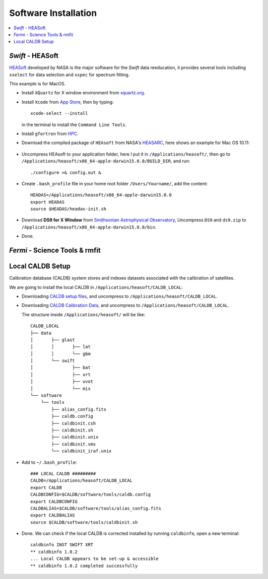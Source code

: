#####################
Software Installation
#####################

.. contents::
	:local:

.. highlight:: bash

*Swift* - HEASoft 
=================
HEASoft_  developed by NASA is the major software for the *Swift* data reeducation, it provides several tools including ``xselect`` for data selection and ``xspec`` for spectrum fitting.

This example is for MacOS.

*	Install ``XQuartz`` for X window environment from xquartz.org_.

*	Install ``Xcode`` from `App Store`_, then by typing::

		xcode-select --install

	in the terminal to install the ``Command Line Tools``.

*	Install ``gfortron`` from HPC_.

*	Download the compiled package of ``HEAsoft`` from NASA's HEASARC_, here shows an example for Mac OS 10.11:

 .. figure:: _image/heasoft_download.png
 			:align: center
 			:width: 450px
 
*	Uncompress HEAsoft to your application folder, here I put it in ``/Applications/heasoft/``, then go to ``/Applications/heasoft/x86_64-apple-darwin15.0.0/BUILD_DIR``, and run::

		./configure >& config.out &
		

*	Create ``.bash_profile`` file in your home root folder ``/Users/Yourname/``, add the content::
		
		HEADAS=/Applications/heasoft/x86_64-apple-darwin15.0.0
		export HEADAS
		source $HEADAS/headas-init.sh

*	Download **DS9 for X Window** from `Smithsonian Astrophysical Observatory`_, Uncompress ``DS9`` and ``ds9.zip`` to ``/Applications/heasoft/x86_64-apple-darwin15.0.0/bin``.

*	Done.


*Fermi* - Science Tools & rmfit
===============================


Local CALDB Setup
=================

Calibration database (CALDB) system stores and indexes datasets associated with the calibration of satellites.

We are going to install the local CALDB in ``/Applications/heasoft/CALDB_LOCAL``:

*	Downloading `CALDB setup files`_,  and uncompress to ``/Applications/heasoft/CALDB_LOCAL``.

*	Downloading `CALDB Calibration Data`_,  and uncompress to ``/Applications/heasoft/CALDB_LOCAL``.

	The structure inside ``/Applications/heasoft/`` will be like::

		CALDB_LOCAL
		├── data 
		│	├── glast
		│	│	├── lat
		│	│	└── gbm
		│	└── swift
		│		├── bat
		│		├── xrt
		│		├── uvot
		│		└── mis
		└── software
		    └── tools
		        ├── alias_config.fits
		        ├── caldb.config
		        ├── caldbinit.csh
		        ├── caldbinit.sh
		        ├── caldbinit.unix
		        ├── caldbinit.vms
		        └── caldbinit_iraf.unix

*	Add to ``~/.bash_profile``::
	
		### LOCAL CALDB #########
		CALDB=/Applications/heasoft/CALDB_LOCAL
		export CALDB
		CALDBCONFIG=$CALDB/software/tools/caldb.config
		export CALDBCONFIG
		CALDBALIAS=$CALDB/software/tools/alias_config.fits
		export CALDBALIAS
		source $CALDB/software/tools/caldbinit.sh

	
*	Done. We can check if the local CALDB is corrected installed by running ``caldbinfo``, open a new terminal::
		
		caldbinfo INST SWIFT XRT
		** caldbinfo 1.0.2
		... Local CALDB appears to be set-up & accessible
		** caldbinfo 1.0.2 completed successfully

.. _xquartz.org: http://www.xquartz.org/index.html
.. _`App Store`: https://developer.apple.com/xcode/download/
.. _HPC: http://hpc.sourceforge.net
.. _HEASOFT: http://heasarc.nasa.gov/lheasoft/
.. _HEASARC: http://heasarc.nasa.gov/lheasoft/download.html
.. _`Smithsonian Astrophysical Observatory`: http://ds9.si.edu/site/Download.html
.. _`CALDB setup files`: http://heasarc.gsfc.nasa.gov/FTP/caldb/software/tools/caldb_setup_files.tar.Z 
.. _`CALDB Calibration Data`: http://heasarc.gsfc.nasa.gov/docs/heasarc/caldb/caldb_supported_missions.html


